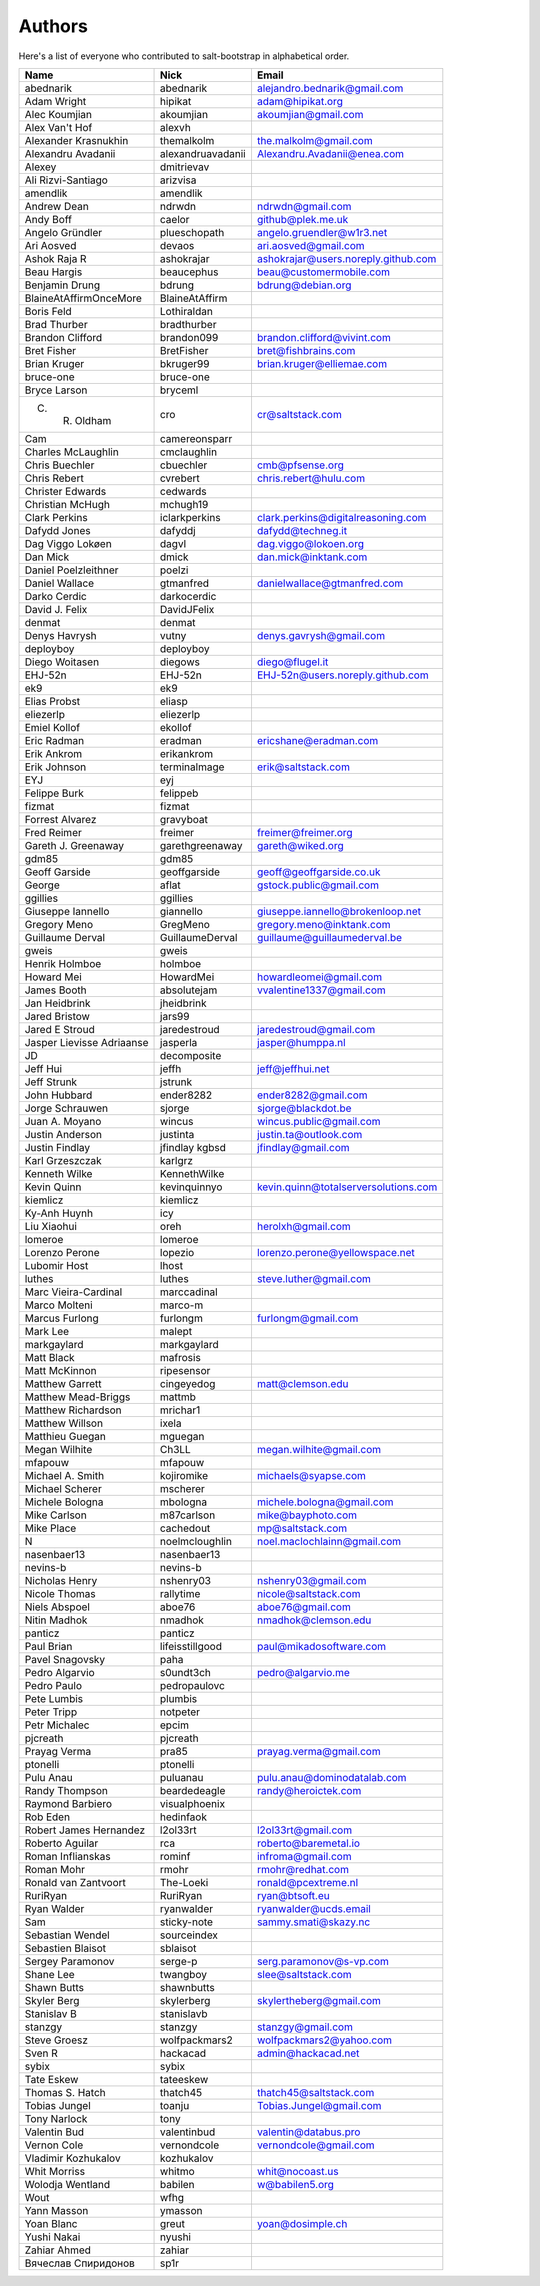 Authors
=======

Here's a list of everyone who contributed to salt-bootstrap in alphabetical
order.

==========================  =====================  ============================
Name                        Nick                   Email
==========================  =====================  ============================
abednarik                   abednarik              alejandro.bednarik@gmail.com
Adam Wright                 hipikat                adam@hipikat.org
Alec Koumjian               akoumjian              akoumjian@gmail.com
Alex Van't Hof              alexvh
Alexander Krasnukhin        themalkolm             the.malkolm@gmail.com
Alexandru Avadanii          alexandruavadanii      Alexandru.Avadanii@enea.com
Alexey                      dmitrievav
Ali Rizvi-Santiago          arizvisa
amendlik                    amendlik
Andrew Dean                 ndrwdn                 ndrwdn@gmail.com
Andy Boff                   caelor                 github@plek.me.uk
Angelo Gründler             plueschopath           angelo.gruendler@w1r3.net
Ari Aosved                  devaos                 ari.aosved@gmail.com
Ashok Raja R                ashokrajar             ashokrajar@users.noreply.github.com
Beau Hargis                 beaucephus             beau@customermobile.com
Benjamin Drung              bdrung                 bdrung@debian.org
BlaineAtAffirmOnceMore      BlaineAtAffirm
Boris Feld                  Lothiraldan
Brad Thurber                bradthurber
Brandon Clifford            brandon099             brandon.clifford@vivint.com
Bret Fisher                 BretFisher             bret@fishbrains.com
Brian Kruger                bkruger99              brian.kruger@elliemae.com
bruce-one                   bruce-one
Bryce Larson                bryceml
C. R. Oldham                cro                    cr@saltstack.com
Cam                         camereonsparr
Charles McLaughlin          cmclaughlin
Chris Buechler              cbuechler              cmb@pfsense.org
Chris Rebert                cvrebert               chris.rebert@hulu.com
Christer Edwards            cedwards
Christian McHugh            mchugh19
Clark Perkins               iclarkperkins          clark.perkins@digitalreasoning.com
Dafydd Jones                dafyddj                dafydd@techneg.it
Dag Viggo Lokøen            dagvl                  dag.viggo@lokoen.org
Dan Mick                    dmick                  dan.mick@inktank.com
Daniel Poelzleithner        poelzi
Daniel Wallace              gtmanfred              danielwallace@gtmanfred.com
Darko Cerdic                darkocerdic
David J. Felix              DavidJFelix
denmat                      denmat
Denys Havrysh               vutny                  denys.gavrysh@gmail.com
deployboy                   deployboy
Diego Woitasen              diegows                diego@flugel.it
EHJ-52n                     EHJ-52n                EHJ-52n@users.noreply.github.com
ek9                         ek9
Elias Probst                eliasp
eliezerlp                   eliezerlp
Emiel Kollof                ekollof
Eric Radman                 eradman                ericshane@eradman.com
Erik Ankrom                 erikankrom
Erik Johnson                terminalmage           erik@saltstack.com
EYJ                         eyj
Felippe Burk                felippeb
fizmat                      fizmat
Forrest Alvarez             gravyboat
Fred Reimer                 freimer                freimer@freimer.org
Gareth J. Greenaway         garethgreenaway        gareth@wiked.org
gdm85                       gdm85
Geoff Garside               geoffgarside           geoff@geoffgarside.co.uk
George                      aflat                  gstock.public@gmail.com
ggillies                    ggillies
Giuseppe Iannello           giannello              giuseppe.iannello@brokenloop.net
Gregory Meno                GregMeno               gregory.meno@inktank.com
Guillaume Derval            GuillaumeDerval        guillaume@guillaumederval.be
gweis                       gweis
Henrik Holmboe              holmboe
Howard Mei                  HowardMei              howardleomei@gmail.com
James Booth                 absolutejam            vvalentine1337@gmail.com
Jan Heidbrink               jheidbrink
Jared Bristow               jars99
Jared E Stroud              jaredestroud           jaredestroud@gmail.com
Jasper Lievisse Adriaanse   jasperla               jasper@humppa.nl
JD                          decomposite
Jeff Hui                    jeffh                  jeff@jeffhui.net
Jeff Strunk                 jstrunk
John Hubbard                ender8282              ender8282@gmail.com
Jorge Schrauwen             sjorge                 sjorge@blackdot.be
Juan A. Moyano              wincus                 wincus.public@gmail.com
Justin Anderson             justinta               justin.ta@outlook.com
Justin Findlay              jfindlay               jfindlay@gmail.com
                            kgbsd
Karl Grzeszczak             karlgrz
Kenneth Wilke               KennethWilke
Kevin Quinn                 kevinquinnyo           kevin.quinn@totalserversolutions.com
kiemlicz                    kiemlicz
Ky-Anh Huynh                icy
Liu Xiaohui                 oreh                   herolxh@gmail.com
lomeroe                     lomeroe
Lorenzo Perone              lopezio                lorenzo.perone@yellowspace.net
Lubomir Host                lhost
luthes                      luthes                 steve.luther@gmail.com
Marc Vieira-Cardinal        marccadinal
Marco Molteni               marco-m
Marcus Furlong              furlongm               furlongm@gmail.com
Mark Lee                    malept
markgaylard                 markgaylard
Matt Black                  mafrosis
Matt McKinnon               ripesensor
Matthew Garrett             cingeyedog             matt@clemson.edu
Matthew Mead-Briggs         mattmb
Matthew Richardson          mrichar1
Matthew Willson             ixela
Matthieu Guegan             mguegan
Megan Wilhite               Ch3LL                  megan.wilhite@gmail.com
mfapouw                     mfapouw
Michael A. Smith            kojiromike             michaels@syapse.com
Michael Scherer             mscherer
Michele Bologna             mbologna               michele.bologna@gmail.com
Mike Carlson                m87carlson             mike@bayphoto.com
Mike Place                  cachedout              mp@saltstack.com
N                           noelmcloughlin         noel.maclochlainn@gmail.com
nasenbaer13                 nasenbaer13
nevins-b                    nevins-b
Nicholas Henry              nshenry03              nshenry03@gmail.com
Nicole Thomas               rallytime              nicole@saltstack.com
Niels Abspoel               aboe76                 aboe76@gmail.com
Nitin Madhok                nmadhok                nmadhok@clemson.edu
panticz                     panticz
Paul Brian                  lifeisstillgood        paul@mikadosoftware.com
Pavel Snagovsky             paha
Pedro Algarvio              s0undt3ch              pedro@algarvio.me
Pedro Paulo                 pedropaulovc
Pete Lumbis                 plumbis
Peter Tripp                 notpeter
Petr Michalec               epcim
pjcreath                    pjcreath
Prayag Verma                pra85                  prayag.verma@gmail.com
ptonelli                    ptonelli
Pulu Anau                   puluanau               pulu.anau@dominodatalab.com
Randy Thompson              beardedeagle           randy@heroictek.com
Raymond Barbiero            visualphoenix
Rob Eden                    hedinfaok
Robert James Hernandez      l2ol33rt               l2ol33rt@gmail.com
Roberto Aguilar             rca                    roberto@baremetal.io
Roman Inflianskas           rominf                 infroma@gmail.com
Roman Mohr                  rmohr                  rmohr@redhat.com
Ronald van Zantvoort        The-Loeki              ronald@pcextreme.nl
RuriRyan                    RuriRyan               ryan@btsoft.eu
Ryan Walder                 ryanwalder             ryanwalder@ucds.email
Sam                         sticky-note            sammy.smati@skazy.nc
Sebastian Wendel            sourceindex
Sebastien Blaisot           sblaisot
Sergey Paramonov            serge-p                serg.paramonov@s-vp.com
Shane Lee                   twangboy               slee@saltstack.com
Shawn Butts                 shawnbutts
Skyler Berg                 skylerberg             skylertheberg@gmail.com
Stanislav B                 stanislavb
stanzgy                     stanzgy                stanzgy@gmail.com
Steve Groesz                wolfpackmars2          wolfpackmars2@yahoo.com
Sven R                      hackacad               admin@hackacad.net
sybix                       sybix
Tate Eskew                  tateeskew
Thomas S. Hatch             thatch45               thatch45@saltstack.com
Tobias Jungel               toanju                 Tobias.Jungel@gmail.com
Tony Narlock                tony
Valentin Bud                valentinbud            valentin@databus.pro
Vernon Cole                 vernondcole            vernondcole@gmail.com
Vladimir Kozhukalov         kozhukalov
Whit Morriss                whitmo                 whit@nocoast.us
Wolodja Wentland            babilen                w@babilen5.org
Wout                        wfhg
Yann Masson                 ymasson
Yoan Blanc                  greut                  yoan@dosimple.ch
Yushi Nakai                 nyushi
Zahiar Ahmed                zahiar
Вячеслав Спиридонов         sp1r
==========================  =====================  ============================
